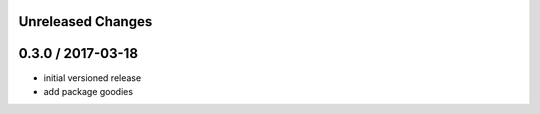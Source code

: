 Unreleased Changes
------------------

0.3.0 / 2017-03-18
------------------
* initial versioned release
* add package goodies
